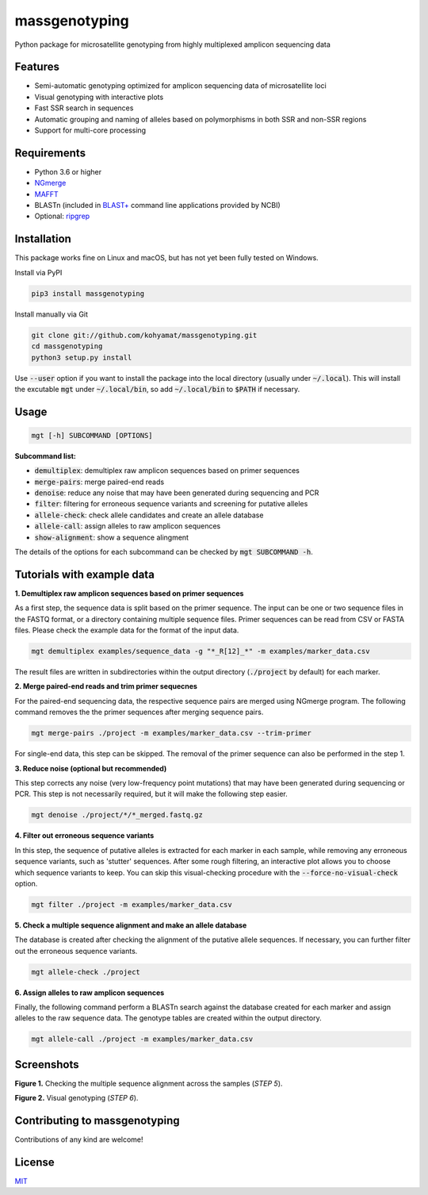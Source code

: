 ==============
massgenotyping
==============

Python package for microsatellite genotyping from highly multiplexed amplicon sequencing data


Features
--------

* Semi-automatic genotyping optimized for amplicon sequencing data of microsatellite loci

* Visual genotyping with interactive plots

* Fast SSR search in sequences

* Automatic grouping and naming of alleles based on polymorphisms in both SSR and non-SSR regions

* Support for multi-core processing


Requirements
------------

* Python 3.6 or higher

* `NGmerge <https://github.com/jsh58/NGmerge>`_

* `MAFFT <https://mafft.cbrc.jp/alignment/software/>`_

* BLASTn (included in `BLAST+ <https://blast.ncbi.nlm.nih.gov/Blast.cgi?PAGE_TYPE=BlastDocs&DOC_TYPE=Download>`_ command line applications provided by NCBI)

* Optional: `ripgrep <https://github.com/BurntSushi/ripgrep>`_


Installation
------------

This package works fine on Linux and macOS, but has not yet been fully tested on Windows.

Install via PyPI

.. code:: bash

    pip3 install massgenotyping

Install manually via Git

.. code:: bash

    git clone git://github.com/kohyamat/massgenotyping.git
    cd massgenotyping
    python3 setup.py install

Use :code:`--user` option if you want to install the package into the local directory (usually under :code:`~/.local`).
This will install the excutable :code:`mgt` under :code:`~/.local/bin`, so add :code:`~/.local/bin` to :code:`$PATH` if necessary.


Usage
-----

.. code:: bash

    mgt [-h] SUBCOMMAND [OPTIONS]

**Subcommand list:**

* :code:`demultiplex`: demultiplex raw amplicon sequences based on primer sequences

* :code:`merge-pairs`: merge paired-end reads

* :code:`denoise`: reduce any noise that may have been generated during sequencing and PCR

* :code:`filter`: filtering for erroneous sequence variants and screening for putative alleles

* :code:`allele-check`: check allele candidates and create an allele database

* :code:`allele-call`: assign alleles to raw amplicon sequences

* :code:`show-alignment`: show a sequence alingment

The details of the options for each subcommand can be checked by :code:`mgt SUBCOMMAND -h`.


Tutorials with example data
---------------------------

**1. Demultiplex raw amplicon sequences based on primer sequences**

As a first step, the sequence data is split based on the primer sequence. 
The input can be one or two sequence files in the FASTQ format, or a directory containing multiple sequence files.
Primer sequences can be read from CSV or FASTA files.
Please check the example data for the format of the input data.

.. code:: bash

    mgt demultiplex examples/sequence_data -g "*_R[12]_*" -m examples/marker_data.csv

The result files are written in subdirectories within the output directory (:code:`./project` by default) for each marker.

**2. Merge paired-end reads and trim primer sequecnes**

For the paired-end sequencing data, the respective sequence pairs are merged using NGmerge program.
The following command removes the the primer sequences after merging sequence pairs.

.. code:: bash

    mgt merge-pairs ./project -m examples/marker_data.csv --trim-primer

For single-end data, this step can be skipped. The removal of the primer sequence can also be performed in the step 1.

**3. Reduce noise (optional but recommended)**

This step corrects any noise (very low-frequency point mutations) that may have been generated during sequencing or PCR.
This step is not necessarily required, but it will make the following step easier.

.. code:: bash

    mgt denoise ./project/*/*_merged.fastq.gz

**4. Filter out erroneous sequence variants**

In this step, the sequence of putative alleles is extracted for each marker in each sample,
while removing any erroneous sequence variants, such as 'stutter' sequences.
After some rough filtering, an interactive plot allows you to choose which sequence variants to keep.
You can skip this visual-checking procedure with the :code:`--force-no-visual-check` option.

.. code:: bash

    mgt filter ./project -m examples/marker_data.csv

**5. Check a multiple sequence alignment and make an allele database**

The database is created after checking the alignment of the putative allele sequences.
If necessary, you can further filter out the erroneous sequence variants.

.. code:: bash

    mgt allele-check ./project


**6. Assign alleles to raw amplicon sequences**

Finally, the following command perform a BLASTn search against the database created for each marker and assign alleles to the raw sequence data.
The genotype tables are created within the output directory.

.. code:: bash

    mgt allele-call ./project -m examples/marker_data.csv

Screenshots
-----------

.. image:: https://user-images.githubusercontent.com/6261781/78501753-205e3280-7798-11ea-98ce-32a4f631bb05.png
   :scale: 50%
   :alt: Figure 1

**Figure 1.** Checking the multiple sequence alignment across the samples (*STEP 5*).

.. image:: https://user-images.githubusercontent.com/6261781/78501825-877be700-7798-11ea-8382-3b991a42502f.png
   :scale: 50%
   :alt: Figure 2

**Figure 2.** Visual genotyping (*STEP 6*).


Contributing to massgenotyping
------------------------------

Contributions of any kind are welcome!


License
-------

`MIT <LICENSE>`_
